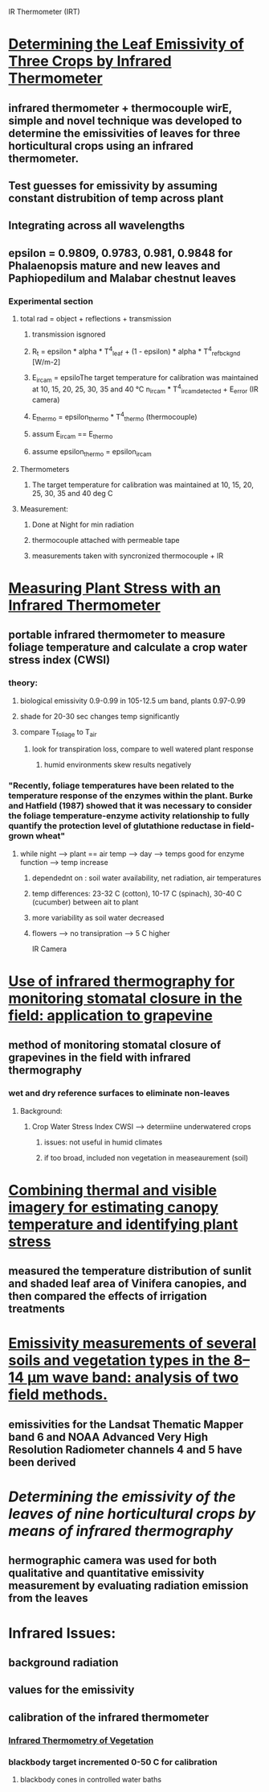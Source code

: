 
IR Thermometer (IRT)
* [[http://www.mdpi.com/1424-8220/15/5/11387/htm][Determining the Leaf Emissivity of Three Crops by Infrared Thermometer]] 
** infrared thermometer + thermocouple wirE, simple and novel technique was developed to determine the emissivities of leaves for three horticultural crops using an infrared thermometer.
** Test guesses for emissivity by assuming constant distrubition of temp across plant
** Integrating across all wavelengths
** epsilon = 0.9809, 0.9783, 0.981, 0.9848 for Phalaenopsis mature and new leaves and Paphiopedilum and Malabar chestnut leaves
*** Experimental section
**** total rad = object + reflections + transmission
***** transmission isgnored
***** R_t = epsilon * alpha * T^4_leaf + (1 - epsilon) * alpha * T^4_ref_bckgnd [W/m-2]
***** E_ircam = epsiloThe target temperature for calibration was maintained at 10, 15, 20, 25, 30, 35 and 40 °C n_ircam * T^4_ircam_detected + E_error    (IR camera)
***** E_thermo = epsilon_thermo * T^4_thermo   (thermocouple)
***** assum E_ircam == E_thermo
***** assume epsilon_thermo = epsilon_ircam
**** Thermometers
***** The target temperature for calibration was maintained at 10, 15, 20, 25, 30, 35 and 40 deg C 
**** Measurement:
***** Done at Night for min radiation
***** thermocouple attached with permeable tape
***** measurements taken with syncronized thermocouple + IR

* [[http://hortsci.ashspublications.org/content/25/12/1535.full.pdf][Measuring Plant Stress with an Infrared Thermometer]]
** portable infrared thermometer to measure foliage temperature and calculate a crop water stress index (CWSI)
*** theory:
**** biological emissivity 0.9-0.99 in 105-12.5 um band, plants 0.97-0.99
**** shade for 20-30 sec changes temp significantly
**** compare T_foliage to T_air
***** look for transpiration loss, compare to well watered plant response
****** humid environments skew results negatively
*** "Recently,  foliage  temperatures  have  been  related  to  the  temperature  response  of  the  enzymes  within  the  plant.  Burke  and  Hatfield (1987)  showed  that  it  was  necessary  to  consider  the  foliage  temperature-enzyme  activity  relationship  to  fully  quantify  the  protection  level  of  glutathione  reductase  in  field-grown  wheat"
**** while night --> plant == air temp --> day --> temps good for enzyme function --> temp increase
***** dependednt on : soil water availability, net radiation, air temperatures
***** temp differences: 23-32 C (cotton), 10-17 C (spinach), 30-40 C (cucumber) between ait to plant
***** more variability as soil water decreased
***** flowers --> no transipration --> 5 C higher

IR Camera
* [[https://academic.oup.com/jxb/article/53/378/2249/426550/Use-of-infrared-thermography-for-monitoring][Use of infrared thermography for monitoring stomatal closure in the field: application to grapevine]]
** method of monitoring stomatal closure of grapevines in the field with infrared thermography
*** wet and dry reference surfaces to eliminate non-leaves
**** Background:
***** Crop Water Stress Index CWSI --> determiine underwatered crops
****** issues: not useful in humid climates
****** if too broad, included non vegetation in measeaurement (soil)

* [[https://academic.oup.com/jxb/article/55/401/1423/478977/Combining-thermal-and-visible-imagery-for][Combining thermal and visible imagery for estimating canopy temperature and identifying plant stress]]
** measured the temperature distribution of sunlit and shaded leaf area of Vinifera canopies, and then compared the effects of irrigation treatments

* [[http://ac.els-cdn.com/S003442579600123X/1-s2.0-S003442579600123X-main.pdf?_tid=e76aecf2-faf4-11e6-bf59-00000aacb361&acdnat=1487984224_10336d649a6a881b7156c62ceec13e7a][Emissivity measurements of several soils and vegetation types in the 8–14 μm wave band: analysis of two field methods.]]   
** emissivities for the Landsat Thematic Mapper band 6 and NOAA Advanced Very High Resolution Radiometer channels 4 and 5 have been derived

* [[emissivities for the Landsat Thematic Mapper band 6 and NOAA Advanced Very High Resolution Radiometer channels 4 and 5 have been derived][Determining the emissivity of the leaves of nine horticultural crops by means of infrared thermography]]
** hermographic camera was used for both qualitative and quantitative emissivity measurement by evaluating radiation emission from the leaves


* Infrared Issues:
** background radiation
** values for the emissivity
** calibration of the infrared thermometer 
*** [[https://dl.sciencesocieties.org/publications/aj/pdfs/58/6/AJ0580060597][Infrared Thermometry of Vegetation]]
*** blackbody target incremented 0-50 C for calibration
**** blackbody cones in controlled water baths
